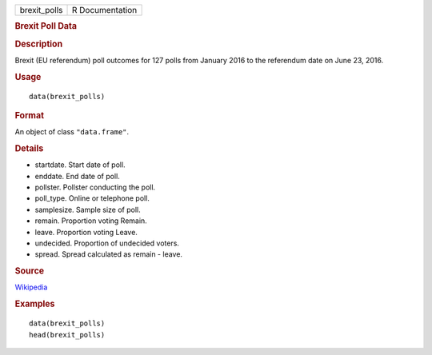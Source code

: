 .. container::

   ============ ===============
   brexit_polls R Documentation
   ============ ===============

   .. rubric:: Brexit Poll Data
      :name: brexit-poll-data

   .. rubric:: Description
      :name: description

   Brexit (EU referendum) poll outcomes for 127 polls from January 2016
   to the referendum date on June 23, 2016.

   .. rubric:: Usage
      :name: usage

   ::

      data(brexit_polls)

   .. rubric:: Format
      :name: format

   An object of class ``"data.frame"``.

   .. rubric:: Details
      :name: details

   -  startdate. Start date of poll.

   -  enddate. End date of poll.

   -  pollster. Pollster conducting the poll.

   -  poll_type. Online or telephone poll.

   -  samplesize. Sample size of poll.

   -  remain. Proportion voting Remain.

   -  leave. Proportion voting Leave.

   -  undecided. Proportion of undecided voters.

   -  spread. Spread calculated as remain - leave.

   .. rubric:: Source
      :name: source

   `Wikipedia <https://en.wikipedia.org/w/index.php?title=Opinion_polling_for_the_United_Kingdom_European_Union_membership_referendum&oldid=896735054>`__

   .. rubric:: Examples
      :name: examples

   ::

      data(brexit_polls)
      head(brexit_polls)
